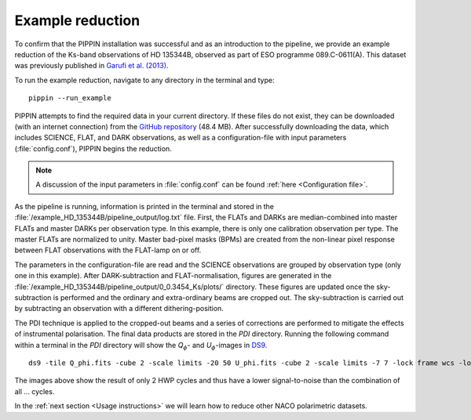 
Example reduction
=================

To confirm that the PIPPIN installation was successful and as an introduction to the pipeline, we provide an example reduction of the Ks-band observations of HD 135344B, observed as part of ESO programme 089.C-0611(A). This dataset was previously published in `Garufi et al. (2013) <https://ui.adsabs.harvard.edu/abs/2013A%26A...560A.105G/abstract>`_.

To run the example reduction, navigate to any directory in the terminal and type:
::

   pippin --run_example

PIPPIN attempts to find the required data in your current directory. If these files do not exist, they can be downloaded (with an internet connection) from the `GitHub repository <https://github.com/samderegt/PIPPIN-NACO/tree/master/pippin/example_HD_135344B>`_ (48.4 MB). After successfully downloading the data, which includes SCIENCE, FLAT, and DARK observations, as well as a configuration-file with input parameters (:file:`config.conf`), PIPPIN begins the reduction.

.. note::
   A discussion of the input parameters in :file:`config.conf` can be found :ref:`here <Configuration file>`.

As the pipeline is running, information is printed in the terminal and stored in the :file:`/example_HD_135344B/pipeline_output/log.txt` file. First, the FLATs and DARKs are median-combined into master FLATs and master DARKs per observation type. In this example, there is only one calibration observation per type. The master FLATs are normalized to unity. Master bad-pixel masks (BPMs) are created from the non-linear pixel response between FLAT observations with the FLAT-lamp on or off.

The parameters in the configuration-file are read and the SCIENCE observations are grouped by observation type (only one in this example). After DARK-subtraction and FLAT-normalisation, figures are generated in the :file:`/example_HD_135344B/pipeline_output/0_0.3454_Ks/plots/` directory. These figures are updated once the sky-subtraction is performed and the ordinary and extra-ordinary beams are cropped out. The sky-subtraction is carried out by subtracting an observation with a different dithering-position.

The PDI technique is applied to the cropped-out beams and a series of corrections are performed to mitigate the effects of instrumental polarisation. The final data products are stored in the `PDI` directory. Running the following command within a terminal in the `PDI` directory will show the *Q*:math:`_\phi`- and *U*:math:`_\phi`-images in `DS9 <http://ds9.si.edu/>`_.

::

   ds9 -tile Q_phi.fits -cube 2 -scale limits -20 50 U_phi.fits -cube 2 -scale limits -7 7 -lock frame wcs -lock colorbar yes -cmap cool


.. figure:: ../figures/figure_example_Q_phi_U_phi.png
   :width: 750px

The images above show the result of only 2 HWP cycles and thus have a lower signal-to-noise than the combination of all ... cycles.

In the :ref:`next section <Usage instructions>` we will learn how to reduce other NACO polarimetric datasets.
